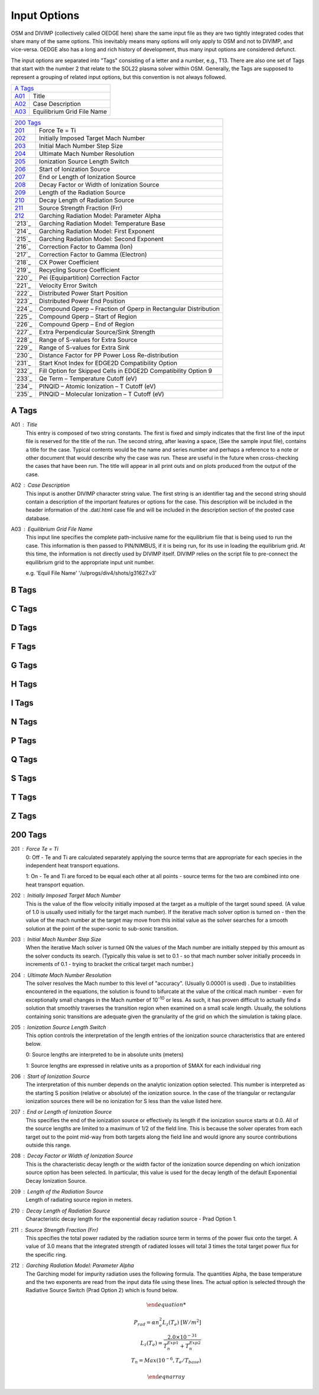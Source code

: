 Input Options
=============

OSM and DIVIMP (collectively called OEDGE here) share the same input file as they are two tightly integrated codes that share many of the same options. This inevitably means many options will only apply to OSM and not to DIVIMP, and vice-versa. OEDGE also has a long and rich history of development, thus many input options are considered defunct. 

The input options are separated into "Tags" consisting of a letter and a number, e.g., T13. There are also one set of Tags that start with the number 2 that relate to the SOL22 plasma solver within OSM. Generally, the Tags are supposed to represent a grouping of related input options, but this convention is not always followed. 

============ ============================
  `A Tags`_   
-----------------------------------------
  `A01`_      Title
  `A02`_      Case Description
  `A03`_      Equilibrium Grid File Name
============ ============================

============ ========================================================================
  `200 Tags`_   
-------------------------------------------------------------------------------------
`201`_         Force Te = Ti
`202`_         Initially Imposed Target Mach Number
`203`_         Initial Mach Number Step Size
`204`_         Ultimate Mach Number Resolution
`205`_         Ionization Source Length Switch
`206`_         Start of Ionization Source
`207`_         End or Length of Ionization Source
`208`_         Decay Factor or Width of Ionization Source
`209`_         Length of the Radiation Source
`210`_         Decay Length of Radiation Source
`211`_         Source Strength Fraction (Frr)
`212`_         Garching Radiation Model: Parameter Alpha
`213`_         Garching Radiation Model: Temperature Base
`214`_         Garching Radiation Model: First Exponent
`215`_         Garching Radiation Model: Second Exponent
`216`_         Correction Factor to Gamma (Ion)
`217`_         Correction Factor to Gamma (Electron)
`218`_         CX Power Coefficient
`219`_         Recycling Source Coefficient
`220`_         Pei (Equipartition) Correction Factor
`221`_         Velocity Error Switch
`222`_         Distributed Power Start Position
`223`_         Distributed Power End Position
`224`_         Compound Gperp – Fraction of Gperp in Rectangular Distribution
`225`_         Compound Gperp – Start of Region
`226`_         Compound Gperp – End of Region
`227`_         Extra Perpendicular Source/Sink Strength
`228`_         Range of S-values for Extra Source
`229`_         Range of S-values for Extra Sink
`230`_         Distance Factor for PP Power Loss Re-distribution
`231`_         Start Knot Index for EDGE2D Compatibility Option
`232`_         Fill Option for Skipped Cells in EDGE2D Compatibility Option 9
`233`_         Qe Term – Temperature Cutoff (eV)
`234`_         PINQID – Atomic Ionization – T Cutoff (eV)
`235`_         PINQID – Molecular Ionization – T Cutoff (eV)

============ ========================================================================


A Tags
------

.. _A01:
A01 : Title
  This entry is composed of two string constants. The first is fixed and simply indicates that the first line of the input file is reserved for the title of the run. The second string, after leaving a space, (See the sample input file), contains a title for the case. Typical contents would be the name and series number and perhaps a reference to a note or other document that would describe why the case was run. These are useful in the future when cross-checking the cases that have been run. The title will appear in all print outs and on plots produced from the output of the case.

.. _A02:
A02 : Case Description
  This input is another DIVIMP character string value. The first string is an identifier tag and the second string should contain a description of the important features or options for the case. This description will be included in the header information of the .dat/.html case file and will be included in the description section of the posted case database. 

.. _A03:
A03 : Equilibrium Grid File Name
  This input line specifies the complete path-inclusive name for the equilibrium file that is being used to run the case. This information is then passed to PIN/NIMBUS, if it is being run, for its use in loading the equilibrium grid. At this time, the information is not directly used by DIVIMP itself. DIVIMP relies on the script file to pre-connect the equilibrium grid to the appropriate input unit number.

  e.g. 'Equil File Name' '/u/progs/div4/shots/g31627.v3'

B Tags
------

C Tags
------

D Tags
------

F Tags
------

G Tags
------

H Tags
------

I Tags
------

N Tags
------

P Tags
------

Q Tags
------

S Tags
------

T Tags
------

Z Tags
------

200 Tags
--------

.. _201:
201 : Force Te = Ti
  0: Off - Te and Ti are calculated separately applying the source terms that are appropriate for each species in the independent heat transport equations.

  1: On - Te and Ti are forced to be equal each other at all points - source terms for the two are combined into one heat transport equation.

.. _202: 
202 : Initially Imposed Target Mach Number
  This is the value of the flow velocity initially imposed at the target as a multiple of the target sound speed. (A value of 1.0 is usually used initially for the target mach number). If the iterative mach solver option is turned on - then the value of the mach number at the target may move from this initial value as the solver searches for a smooth solution at the point of the super-sonic to sub-sonic transition. 

.. _203:
203 : Initial Mach Number Step Size
  When the iterative Mach solver is turned ON the values of the Mach number are initially stepped by this amount as the solver conducts its search. (Typically this value is set to 0.1 - so that mach number solver initially proceeds in increments of 0.1 - trying to bracket the critical target mach number.)

.. _204:
204 : Ultimate Mach Number Resolution
  The solver resolves the Mach number to this level of "accuracy". (Usually 0.00001 is used) . Due to instabilities encountered in the equations, the solution is found to bifurcate at the value of the critical mach number - even for exceptionally small changes in the Mach number of 10\ :sup:`-10` or less. As such, it has proven difficult to actually find a solution that smoothly traverses the transition region when examined on a small scale length. Usually, the solutions containing sonic transitions are adequate given the granularity of the grid on which the simulation is taking place. 

.. _205:
205 : Ionization Source Length Switch
  This option controls the interpretation of the length entries of the ionization source characteristics that are entered below.

  0: Source lengths are interpreted to be in absolute units (meters)

  1: Source lengths are expressed in relative units as a proportion of SMAX for each individual ring

.. _206: 
206 : Start of Ionization Source
  The interpretation of this number depends on the analytic ionization option selected. This number is interpreted as the starting S position (relative or absolute) of the ionization source. In the case of the triangular or rectangular ionization sources there will be no ionization for S less than the value listed here.

.. _207:
207 : End or Length of Ionization Source
  This specifies the end of the ionization source or effectively its length if the ionization source starts at 0.0. All of the source lengths are limited to a maximum of 1/2 of the field line. This is because the solver operates from each target out to the point mid-way from both targets along the field line and would ignore any source contributions outside this range.

.. _208:
208 : Decay Factor or Width of Ionization Source
  This is the characteristic decay length or the width factor of the ionization source depending on which ionization source option has been selected. In particular, this value is used for the decay length of the default Exponential Decay Ionization Source.

.. _209:
209 : Length of the Radiation Source
  Length of radiating source region in meters.

.. _210:
210 : Decay Length of Radiation Source
  Characteristic decay length for the exponential decay radiation source - Prad Option 1.

.. _211:
211 : Source Strength Fraction (Frr)
  This specifies the total power radiated by the radiation source term in terms of the power flux onto the target. A value of 3.0 means that the integrated strength of radiated losses will total 3 times the total target power flux for the specific ring.

.. _212:
212 : Garching Radiation Model: Parameter Alpha
  The Garching model for impurity radiation uses the following formula. The quantities Alpha, the base temperature and the two exponents are read from the input data file using these lines. The actual option is selected through the Radiative Source Switch (Prad Option 2) which is found below.

  .. math::
    \begin{eqnarray}

    P_{rad} = \alpha n_e^2 L_z(T_e)\ \ \ \ [W/m^2] \\
    L_z(T_e) = \frac{2.0 \times 10^{-31}}{T_n^{Exp1} + T_n^{Exp2}} \\
    T_n = Max(10^{-6}, T_e/T_base)

    \end{eqnarray}

